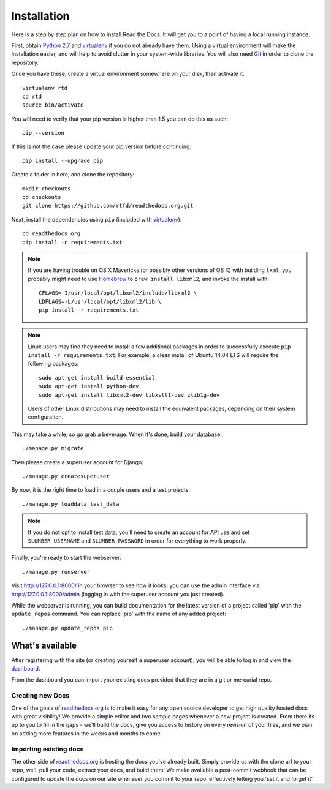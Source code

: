 .. _installing-read-the-docs:

Installation
=============

Here is a step by step plan on how to install Read the Docs.
It will get you to a point of having a local running instance.

First, obtain `Python 2.7`_ and virtualenv_ if you do not already have them. Using a
virtual environment will make the installation easier, and will help to avoid
clutter in your system-wide libraries. You will also need Git_ in order to
clone the repository.


.. _Python 2.7: http://www.python.org/
.. _virtualenv: http://pypi.python.org/pypi/virtualenv
.. _Git: http://git-scm.com/

Once you have these, create a virtual environment somewhere on your disk, then
activate it::

    virtualenv rtd
    cd rtd
    source bin/activate


You will need to verify that your pip version is higher than 1.5 you can do this as such::

    pip --version

If this is not the case please update your pip version before continuing::

    pip install --upgrade pip

Create a folder in here, and clone the repository::

    mkdir checkouts
    cd checkouts
    git clone https://github.com/rtfd/readthedocs.org.git

Next, install the dependencies using ``pip`` (included with virtualenv_)::

    cd readthedocs.org
    pip install -r requirements.txt

.. note::

    If you are having trouble on OS X Mavericks (or possibly other versions of
    OS X) with building ``lxml``, you probably might need to use Homebrew_
    to ``brew install libxml2``, and invoke the install with::

        CFLAGS=-I/usr/local/opt/libxml2/include/libxml2 \
        LDFLAGS=-L/usr/local/opt/libxml2/lib \
        pip install -r requirements.txt

.. note::

    Linux users may find they need to install a few additional packages
    in order to successfully execute ``pip install -r requirements.txt``.
    For example, a clean install of Ubuntu 14.04 LTS will require the
    following packages::

        sudo apt-get install build-essential
        sudo apt-get install python-dev
        sudo apt-get install libxml2-dev libxslt1-dev zlib1g-dev

    Users of other Linux distributions may need to install the equivalent
    packages, depending on their system configuration.

.. _Homebrew: http://brew.sh/

This may take a while, so go grab a beverage. When it's done, build your
database::

    ./manage.py migrate

Then please create a superuser account for Django::

    ./manage.py createsuperuser

By now, it is the right time to load in a couple users and a test projects::

    ./manage.py loaddata test_data

.. note::

    If you do not opt to install test data, you'll need to create an account for
    API use and set ``SLUMBER_USERNAME`` and ``SLUMBER_PASSWORD`` in order for
    everything to work properly.

Finally, you're ready to start the webserver::

    ./manage.py runserver

Visit http://127.0.0.1:8000/ in your browser to see how it looks; you can use
the admin interface via http://127.0.0.1:8000/admin (logging in with the
superuser account you just created).

While the webserver is running, you can build documentation for the latest version of
a project called 'pip' with the ``update_repos`` command.  You can replace 'pip'
with the name of any added project::

   ./manage.py update_repos pip

What's available
----------------

After registering with the site (or creating yourself a superuser account),
you will be able to log in and view the `dashboard <http://readthedocs.org/dashboard/>`_.

From the dashboard you can import your existing
docs provided that they are in a git or mercurial repo.


Creating new Docs
^^^^^^^^^^^^^^^^^

One of the goals of `readthedocs.org <http://readthedocs.org>`_ is to make it
easy for any open source developer to get high quality hosted docs with great
visibility!  We provide a simple editor and two sample pages whenever
a new project is created.  From there its up to you to fill in the gaps - we'll
build the docs, give you access to history on every revision of your files,
and we plan on adding more features in the weeks and months to come.


Importing existing docs
^^^^^^^^^^^^^^^^^^^^^^^

The other side of `readthedocs.org <http://readthedocs.org>`_ is hosting the
docs you've already built.  Simply provide us with the clone url to your repo,
we'll pull your code, extract your docs, and build them!  We make available
a post-commit webhook that can be configured to update the docs on our site
whenever you commit to your repo, effectively letting you 'set it and forget it'.
